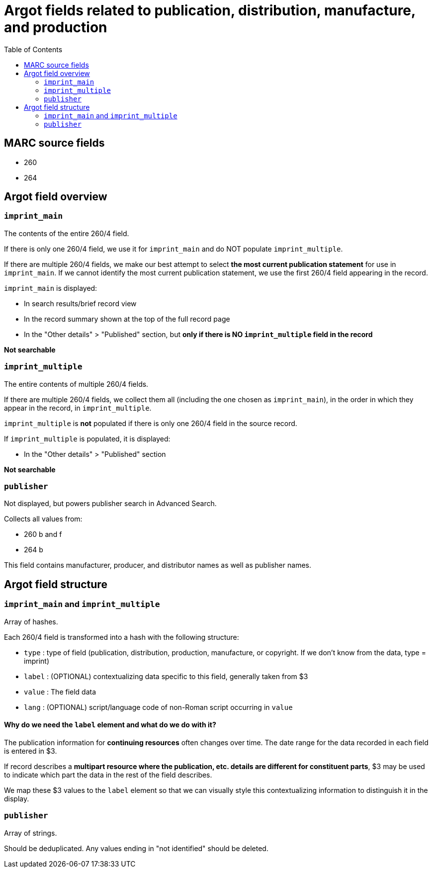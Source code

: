 :toc:
:toc-placement!:

= Argot fields related to publication, distribution, manufacture, and production

toc::[]

== MARC source fields

* 260
* 264

== Argot field overview

=== `imprint_main`
The contents of the entire 260/4 field.

If there is only one 260/4 field, we use it for `imprint_main` and do NOT populate `imprint_multiple`.

If there are multiple 260/4 fields, we make our best attempt to select *the most current publication statement* for use in `imprint_main`. If we cannot identify the most current publication statement, we use the first 260/4 field appearing in the record. 


`imprint_main` is displayed:

* In search results/brief record view
* In the record summary shown at the top of the full record page
* In the "Other details" > "Published" section, but *only if there is NO `imprint_multiple` field in the record*

*Not searchable*

=== `imprint_multiple`
The entire contents of multiple 260/4 fields.

If there are multiple 260/4 fields, we collect them all (including the one chosen as `imprint_main`), in the order in which they appear in the record, in `imprint_multiple`.

`imprint_multiple` is *not* populated if there is only one 260/4 field in the source record.

If `imprint_multiple` is populated, it is displayed:

* In the "Other details" > "Published" section

*Not searchable*

=== `publisher`
Not displayed, but powers publisher search in Advanced Search.

Collects all values from:

* 260 b and f
* 264 b

This field contains manufacturer, producer, and distributor names as well as publisher names.

== Argot field structure

=== `imprint_main` and `imprint_multiple`
Array of hashes.

Each 260/4 field is transformed into a hash with the following structure:

* `type` : type of field (publication, distribution, production, manufacture, or copyright. If we don't know from the data, type = imprint)
* `label` : (OPTIONAL) contextualizing data specific to this field, generally taken from $3
* `value` : The field data
* `lang` : (OPTIONAL) script/language code of non-Roman script occurring in `value`

==== Why do we need the `label` element and what do we do with it?
The publication information for *continuing resources* often changes over time. The date range for the data recorded in each field is entered in $3.

If record describes a *multipart resource where the publication, etc. details are different for constituent parts*, $3 may be used to indicate which part the data in the rest of the field describes.

We map these $3 values to the `label` element so that we can visually style this contextualizing information to distinguish it in the display. 


=== `publisher`
Array of strings.

Should be deduplicated. Any values ending in "not identified" should be deleted. 
